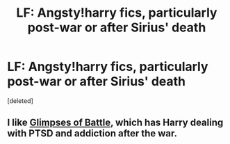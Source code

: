 #+TITLE: LF: Angsty!harry fics, particularly post-war or after Sirius' death

* LF: Angsty!harry fics, particularly post-war or after Sirius' death
:PROPERTIES:
:Score: 4
:DateUnix: 1468059054.0
:DateShort: 2016-Jul-09
:FlairText: Request
:END:
[deleted]


** I like [[http://archiveofourown.org/works/4962709/chapters/11395831][Glimpses of Battle]], which has Harry dealing with PTSD and addiction after the war.
:PROPERTIES:
:Author: FloreatCastellum
:Score: 2
:DateUnix: 1468060922.0
:DateShort: 2016-Jul-09
:END:

